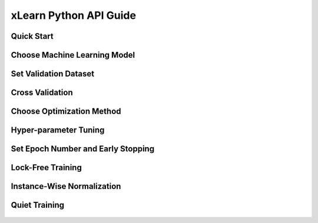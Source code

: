 xLearn Python API Guide
^^^^^^^^^^^^^^^^^^^^^^^^^^^

Quick Start
----------------------------------------


Choose Machine Learning Model
----------------------------------------


Set Validation Dataset
----------------------------------------


Cross Validation
----------------------------------------


Choose Optimization Method
----------------------------------------


Hyper-parameter Tuning
----------------------------------------


Set Epoch Number and Early Stopping
----------------------------------------


Lock-Free Training
----------------------------------------


Instance-Wise Normalization
----------------------------------------


Quiet Training
----------------------------------------



 .. toctree::
   :hidden:
